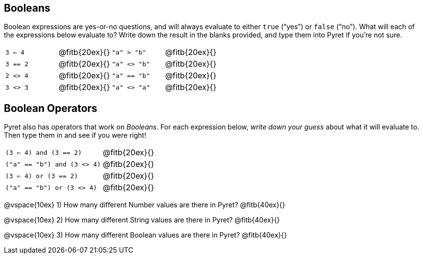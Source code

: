 == Booleans

Boolean expressions are yes-or-no questions, and will always
evaluate to either `true`
(“yes”) or `false` (“no”). What will each of the expressions below evaluate to? Write
down the result in the blanks provided, and type them into Pyret if you’re not sure.

[cols="4*",frame="none",stripes="none"]
|===
| `3 <= 4`
| @fitb{20ex}{}

| `"a" > "b"`
| @fitb{20ex}{}

| `3 == 2`
| @fitb{20ex}{}

| `"a" <> "b"`
| @fitb{20ex}{}

| `2 <> 4`
| @fitb{20ex}{}

| `"a" == "b"`
| @fitb{20ex}{}

| `3 <> 3`
| @fitb{20ex}{}

| `"a" <> "a"`
| @fitb{20ex}{}
|===

== Boolean Operators

Pyret also has operators that work on _Booleans_. For each
expression below, _write down
your guess_ about what it will evaluate to. Then type them in and see if you were right!

[cols="2*",frame="none",stripes="none"]
|===

| `(3 <= 4) and (3 == 2)`
| @fitb{20ex}{}

| `("a" == "b") and (3 <> 4)`
| @fitb{20ex}{}

| `(3 <= 4) or (3 == 2)`
| @fitb{20ex}{}

| `("a" == "b") or (3 <> 4)`
| @fitb{20ex}{}

|===

@vspace{10ex}
1) How many different Number values are there in Pyret?
   @fitb{40ex}{}

@vspace{10ex}
2) How many different String values are there in Pyret?
   @fitb{40ex}{}

@vspace{10ex}
3) How many different Boolean values are there in Pyret?
   @fitb{40ex}{}
